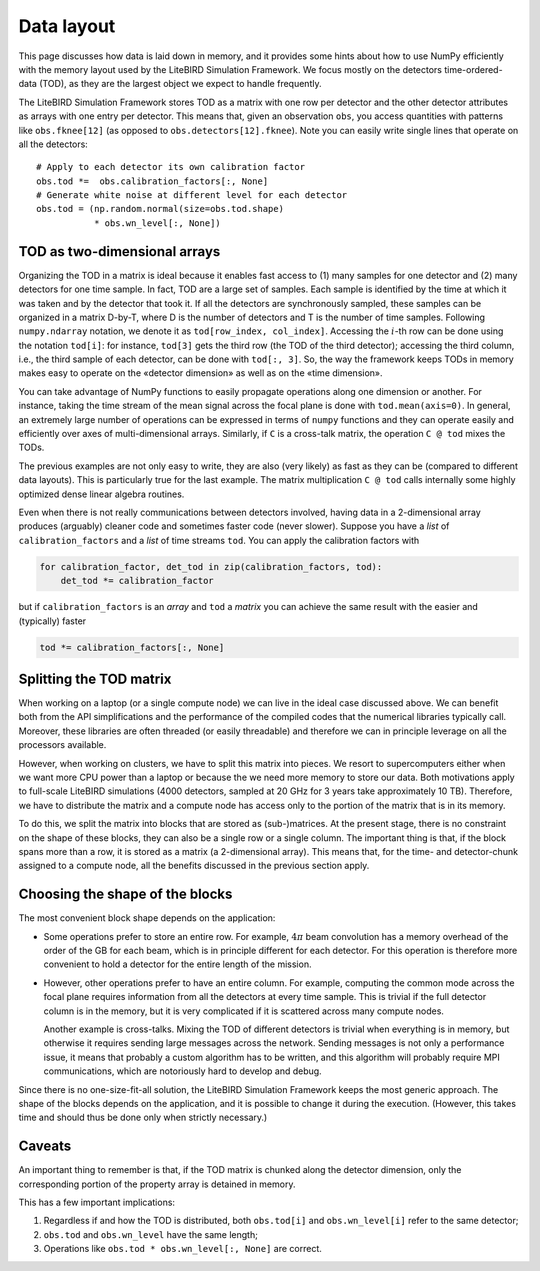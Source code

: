 Data layout
===========

This page discusses how data is laid down in memory, and it provides
some hints about how to use NumPy efficiently with the memory layout
used by the LiteBIRD Simulation Framework. We focus mostly on the
detectors time-ordered-data (TOD), as they are the largest object we
expect to handle frequently.

The LiteBIRD Simulation Framework stores TOD as a matrix with one row
per detector and the other detector attributes as arrays with one
entry per detector. This means that, given an observation ``obs``, you
access quantities with patterns like ``obs.fknee[12]`` (as opposed to
``obs.detectors[12].fknee``). Note you can easily write single lines
that operate on all the detectors::

  # Apply to each detector its own calibration factor
  obs.tod *=  obs.calibration_factors[:, None]
  # Generate white noise at different level for each detector
  obs.tod = (np.random.normal(size=obs.tod.shape)
             * obs.wn_level[:, None])


TOD as two-dimensional arrays
-----------------------------

Organizing the TOD in a matrix is ideal because it enables fast access
to (1) many samples for one detector and (2) many detectors for one
time sample. In fact, TOD are a large set of samples. Each sample is
identified by the time at which it was taken and by the detector that
took it. If all the detectors are synchronously sampled, these samples
can be organized in a matrix D-by-T, where D is the number of
detectors and T is the number of time samples. Following
``numpy.ndarray`` notation, we denote it as ``tod[row_index,
col_index]``. Accessing the :math:`i`-th row can be done using the
notation ``tod[i]``: for instance, ``tod[3]`` gets the third row (the
TOD of the third detector); accessing the third column, i.e., the
third sample of each detector, can be done with ``tod[:, 3]``. So, the
way the framework keeps TODs in memory makes easy to operate on the
«detector dimension» as well as on the «time dimension».

You can take advantage of NumPy functions to easily propagate
operations along one dimension or another. For instance, taking the
time stream of the mean signal across the focal plane is done with
``tod.mean(axis=0)``. In general, an extremely large number of
operations can be expressed in terms of ``numpy`` functions and they
can operate easily and efficiently over axes of multi-dimensional
arrays. Similarly, if ``C`` is a cross-talk matrix, the operation ``C
@ tod`` mixes the TODs.
   
The previous examples are not only easy to write, they are also (very likely)
as fast as they can be (compared to different data layouts). This is
particularly true for the last example. The matrix multiplication ``C @ tod``
calls internally some highly optimized dense linear algebra routines.

Even when there is not really communications between detectors
involved, having data in a 2-dimensional array produces (arguably)
cleaner code and sometimes faster code (never slower). Suppose you
have a *list* of ``calibration_factors`` and a *list* of time streams
``tod``. You can apply the calibration factors with

.. code-block:: python 

  for calibration_factor, det_tod in zip(calibration_factors, tod):
      det_tod *= calibration_factor

but if ``calibration_factors`` is an *array* and ``tod`` a *matrix* you can
achieve the same result with the easier and (typically) faster

.. code-block:: python 

  tod *= calibration_factors[:, None]

Splitting the TOD matrix
------------------------

When working on a laptop (or a single compute node) we can live in the
ideal case discussed above. We can benefit both from the API
simplifications and the performance of the compiled codes that the
numerical libraries typically call. Moreover, these libraries are
often threaded (or easily threadable) and therefore we can in
principle leverage on all the processors available.

However, when working on clusters, we have to split this matrix into
pieces. We resort to supercomputers either when we want more CPU power
than a laptop or because the we need more memory to store our data.
Both motivations apply to full-scale LiteBIRD simulations (4000
detectors, sampled at 20 GHz for 3 years take approximately 10 TB).
Therefore, we have to distribute the matrix and a compute node has
access only to the portion of the matrix that is in its memory.

To do this, we split the matrix into blocks that are stored as
(sub-)matrices. At the present stage, there is no constraint on the
shape of these blocks, they can also be a single row or a single
column. The important thing is that, if the block spans more than a
row, it is stored as a matrix (a 2-dimensional array). This means
that, for the time- and detector-chunk assigned to a compute node, all
the benefits discussed in the previous section apply.


Choosing the shape of the blocks
--------------------------------

The most convenient block shape depends on the application:

- Some operations prefer to store an entire row. For example,
  :math:`4\pi` beam convolution has a memory overhead of the order of
  the GB for each beam, which is in principle different for each
  detector. For this operation is therefore more convenient to hold a
  detector for the entire length of the mission.

- However, other operations prefer to have an entire column. For
  example, computing the common mode across the focal plane requires
  information from all the detectors at every time sample. This is
  trivial if the full detector column is in the memory, but it is very
  complicated if it is scattered across many compute nodes.

  Another example is cross-talks. Mixing the TOD of different
  detectors is trivial when everything is in memory, but otherwise it
  requires sending large messages across the network. Sending messages
  is not only a performance issue, it means that probably a custom
  algorithm has to be written, and this algorithm will probably
  require MPI communications, which are notoriously hard to develop
  and debug.

Since there is no one-size-fit-all solution, the LiteBIRD Simulation
Framework keeps the most generic approach. The shape of the blocks
depends on the application, and it is possible to change it during the
execution. (However, this takes time and should thus be done only when
strictly necessary.)


Caveats
-------

An important thing to remember is that, if the TOD matrix is chunked
along the detector dimension, only the corresponding portion of the
property array is detained in memory.
  
This has a few important implications:

1. Regardless if and how the TOD is distributed, both ``obs.tod[i]``
   and ``obs.wn_level[i]`` refer to the same detector;

2. ``obs.tod`` and ``obs.wn_level`` have the same length;

3. Operations like ``obs.tod * obs.wn_level[:, None]`` are correct.
